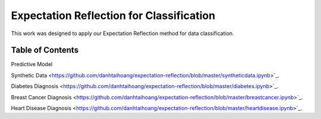 Expectation Reflection for Classification
======================================================

This work was designed to apply our Expectation Reflection method for data classification.


Table of Contents
-----------------------
Predictive Model

Synthetic Data <https://github.com/danhtaihoang/expectation-reflection/blob/master/syntheticdata.ipynb>`_.

Diabetes Diagnosis <https://github.com/danhtaihoang/expectation-reflection/blob/master/diabetes.ipynb>`_.

Breast Cancer Diagnosis <https://github.com/danhtaihoang/expectation-reflection/blob/master/breastcancer.ipynb>`_.

Heart Disease Diagnosis <https://github.com/danhtaihoang/expectation-reflection/blob/master/heartdisease.ipynb>`_.
